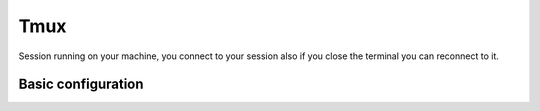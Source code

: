 .. tmux_

Tmux
####

Session running on your machine, you connect to your session also if you close
the terminal you can reconnect to it.

Basic configuration
===================

